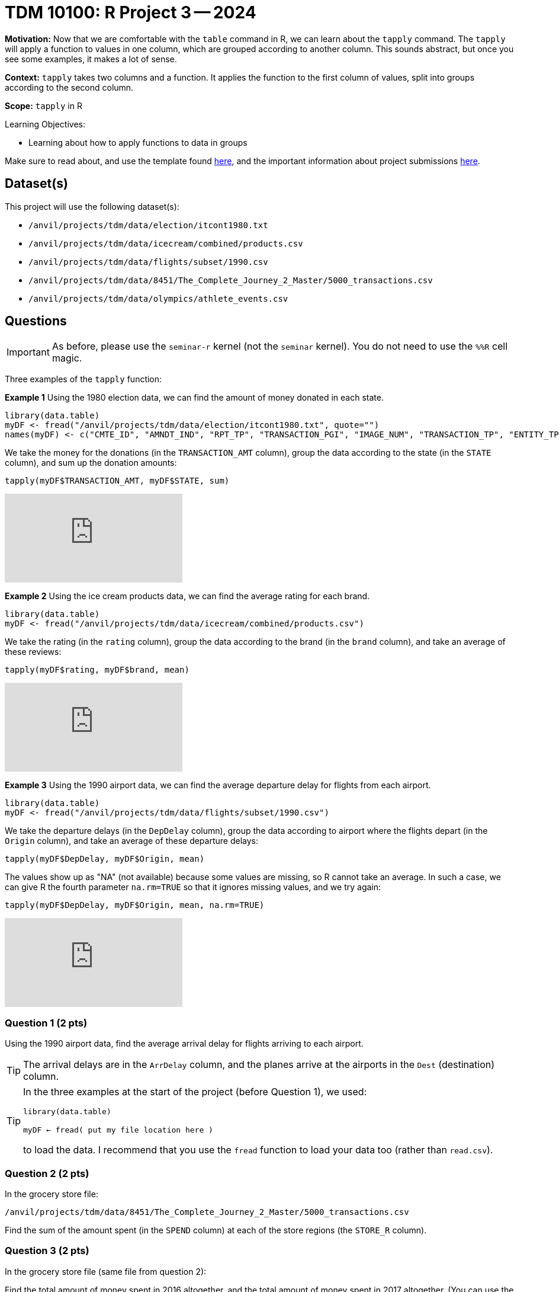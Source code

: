 = TDM 10100: R Project 3 -- 2024

**Motivation:** Now that we are comfortable with the `table` command in R, we can learn about the `tapply` command.  The `tapply` will apply a function to values in one column, which are grouped according to another column.  This sounds abstract, but once you see some examples, it makes a lot of sense.

**Context:** `tapply` takes two columns and a function.  It applies the function to the first column of values, split into groups according to the second column.

**Scope:** `tapply` in R

.Learning Objectives:
****
- Learning about how to apply functions to data in groups
****

Make sure to read about, and use the template found xref:templates.adoc[here], and the important information about project submissions xref:submissions.adoc[here].

== Dataset(s)

This project will use the following dataset(s):

- `/anvil/projects/tdm/data/election/itcont1980.txt`
- `/anvil/projects/tdm/data/icecream/combined/products.csv`
- `/anvil/projects/tdm/data/flights/subset/1990.csv`
- `/anvil/projects/tdm/data/8451/The_Complete_Journey_2_Master/5000_transactions.csv`
- `/anvil/projects/tdm/data/olympics/athlete_events.csv`

== Questions

[IMPORTANT]
====
As before, please use the `seminar-r` kernel (not the `seminar` kernel).  You do not need to use the `%%R` cell magic.
====

Three examples of the `tapply` function:

*Example 1* Using the 1980 election data, we can find the amount of money donated in each state.

[source, R]
----
library(data.table)
myDF <- fread("/anvil/projects/tdm/data/election/itcont1980.txt", quote="")
names(myDF) <- c("CMTE_ID", "AMNDT_IND", "RPT_TP", "TRANSACTION_PGI", "IMAGE_NUM", "TRANSACTION_TP", "ENTITY_TP", "NAME", "CITY", "STATE", "ZIP_CODE", "EMPLOYER", "OCCUPATION", "TRANSACTION_DT", "TRANSACTION_AMT", "OTHER_ID", "TRAN_ID", "FILE_NUM", "MEMO_CD", "MEMO_TEXT", "SUB_ID")
----

We take the money for the donations (in the `TRANSACTION_AMT` column), group the data according to the state (in the `STATE` column), and sum up the donation amounts:

`tapply(myDF$TRANSACTION_AMT, myDF$STATE, sum)`

++++
<iframe id="kaltura_player" src="https://cdnapisec.kaltura.com/p/983291/sp/98329100/embedIframeJs/uiconf_id/29134031/partner_id/983291?iframeembed=true&playerId=kaltura_player&entry_id=1_jcs0vwzq&flashvars[streamerType]=auto&amp;flashvars[localizationCode]=en&amp;flashvars[leadWithHTML5]=true&amp;flashvars[sideBarContainer.plugin]=true&amp;flashvars[sideBarContainer.position]=left&amp;flashvars[sideBarContainer.clickToClose]=true&amp;flashvars[chapters.plugin]=true&amp;flashvars[chapters.layout]=vertical&amp;flashvars[chapters.thumbnailRotator]=false&amp;flashvars[streamSelector.plugin]=true&amp;flashvars[EmbedPlayer.SpinnerTarget]=videoHolder&amp;flashvars[dualScreen.plugin]=true&amp;flashvars[Kaltura.addCrossoriginToIframe]=true&amp;&wid=1_aheik41m" allowfullscreen webkitallowfullscreen mozAllowFullScreen allow="autoplay *; fullscreen *; encrypted-media *" sandbox="allow-downloads allow-forms allow-same-origin allow-scripts allow-top-navigation allow-pointer-lock allow-popups allow-modals allow-orientation-lock allow-popups-to-escape-sandbox allow-presentation allow-top-navigation-by-user-activation" frameborder="0" title="TDM 10100 Project 13 Question 1"></iframe>
++++


*Example 2* Using the ice cream products data, we can find the average rating for each brand.

[source, R]
----
library(data.table)
myDF <- fread("/anvil/projects/tdm/data/icecream/combined/products.csv")
----

We take the rating (in the `rating` column), group the data according to the brand (in the `brand` column), and take an average of these reviews:

`tapply(myDF$rating, myDF$brand, mean)`

++++
<iframe id="kaltura_player" src="https://cdnapisec.kaltura.com/p/983291/sp/98329100/embedIframeJs/uiconf_id/29134031/partner_id/983291?iframeembed=true&playerId=kaltura_player&entry_id=1_o3mya2in&flashvars[streamerType]=auto&amp;flashvars[localizationCode]=en&amp;flashvars[leadWithHTML5]=true&amp;flashvars[sideBarContainer.plugin]=true&amp;flashvars[sideBarContainer.position]=left&amp;flashvars[sideBarContainer.clickToClose]=true&amp;flashvars[chapters.plugin]=true&amp;flashvars[chapters.layout]=vertical&amp;flashvars[chapters.thumbnailRotator]=false&amp;flashvars[streamSelector.plugin]=true&amp;flashvars[EmbedPlayer.SpinnerTarget]=videoHolder&amp;flashvars[dualScreen.plugin]=true&amp;flashvars[Kaltura.addCrossoriginToIframe]=true&amp;&wid=1_aheik41m" allowfullscreen webkitallowfullscreen mozAllowFullScreen allow="autoplay *; fullscreen *; encrypted-media *" sandbox="allow-downloads allow-forms allow-same-origin allow-scripts allow-top-navigation allow-pointer-lock allow-popups allow-modals allow-orientation-lock allow-popups-to-escape-sandbox allow-presentation allow-top-navigation-by-user-activation" frameborder="0" title="TDM 10100 Project 13 Question 1"></iframe>
++++

*Example 3* Using the 1990 airport data, we can find the average departure delay for flights from each airport.

[source, R]
----
library(data.table)
myDF <- fread("/anvil/projects/tdm/data/flights/subset/1990.csv")
----

We take the departure delays (in the `DepDelay` column), group the data according to airport where the flights depart (in the `Origin` column), and take an average of these departure delays:

`tapply(myDF$DepDelay, myDF$Origin, mean)`

The values show up as "NA" (not available) because some values are missing, so R cannot take an average.  In such a case, we can give R the fourth parameter `na.rm=TRUE` so that it ignores missing values, and we try again:

`tapply(myDF$DepDelay, myDF$Origin, mean, na.rm=TRUE)`

++++
<iframe id="kaltura_player" src="https://cdnapisec.kaltura.com/p/983291/sp/98329100/embedIframeJs/uiconf_id/29134031/partner_id/983291?iframeembed=true&playerId=kaltura_player&entry_id=1_7g5d0rar&flashvars[streamerType]=auto&amp;flashvars[localizationCode]=en&amp;flashvars[leadWithHTML5]=true&amp;flashvars[sideBarContainer.plugin]=true&amp;flashvars[sideBarContainer.position]=left&amp;flashvars[sideBarContainer.clickToClose]=true&amp;flashvars[chapters.plugin]=true&amp;flashvars[chapters.layout]=vertical&amp;flashvars[chapters.thumbnailRotator]=false&amp;flashvars[streamSelector.plugin]=true&amp;flashvars[EmbedPlayer.SpinnerTarget]=videoHolder&amp;flashvars[dualScreen.plugin]=true&amp;flashvars[Kaltura.addCrossoriginToIframe]=true&amp;&wid=1_aheik41m" allowfullscreen webkitallowfullscreen mozAllowFullScreen allow="autoplay *; fullscreen *; encrypted-media *" sandbox="allow-downloads allow-forms allow-same-origin allow-scripts allow-top-navigation allow-pointer-lock allow-popups allow-modals allow-orientation-lock allow-popups-to-escape-sandbox allow-presentation allow-top-navigation-by-user-activation" frameborder="0" title="TDM 10100 Project 13 Question 1"></iframe>
++++

=== Question 1 (2 pts)

Using the 1990 airport data, find the average arrival delay for flights arriving to each airport.

[TIP]
====
The arrival delays are in the `ArrDelay` column, and the planes arrive at the airports in the `Dest` (destination) column.
====

[TIP]
====
In the three examples at the start of the project (before Question 1), we used:

`library(data.table)`

`myDF <- fread( put my file location here )`

to load the data.  I recommend that you use the `fread` function to load your data too (rather than `read.csv`).
====


=== Question 2 (2 pts)

In the grocery store file:

`/anvil/projects/tdm/data/8451/The_Complete_Journey_2_Master/5000_transactions.csv`

Find the sum of the amount spent (in the `SPEND` column) at each of the store regions (the `STORE_R` column).


=== Question 3 (2 pts)

In the grocery store file (same file from question 2):

Find the total amount of money spent in 2016 altogether, and the total amount of money spent in 2017 altogether.  (You can use the `tapply` to do this with just one cell.)


=== Question 4 (2 pts)

In the Olympics file `/anvil/projects/tdm/data/olympics/athlete_events.csv`

Find the average height of the athletes in each country (the country is the `NOC` column).

[TIP]
====
Remember to use `na.rm=TRUE` because some of the athelete heights are missing.
====

=== Question 5 (2 pts)

In the Olympics file (same file from question 4):

Find the average height of the athletes in each sport (the sport is the `Sport` column, of course!).  After finding these average heights, please sort your results.  In which sport are the athletes the tallest (on average)?  Does this make sense intuitively, i.e., is height an advantage in this sport?

[TIP]
====
Again, remember to use `na.rm=TRUE` because some of the athelete heights are missing.
====


== Submitting your Work

We only learned about `tapply` in this project because it is a short week, but it is powerful!  As always, please ask any questions you have, on Piazza, or in office hours. We hope you have a nice Labor Day weekend!

.Items to submit
====
- firstname_lastname_project3.ipynb
====

[WARNING]
====
You _must_ double check your `.ipynb` after submitting it in gradescope. A _very_ common mistake is to assume that your `.ipynb` file has been rendered properly and contains your code, comments (in markdown or with hashtags), and code output, even though it may not. **Please** take the time to double check your work. See xref:submissions.adoc[the instructions on how to double check your submission].

You **will not** receive full credit if your `.ipynb` file submitted in Gradescope does not **show** all of the information you expect it to, including the output for each question result (i.e., the results of running your code), and also comments about your work on each question. Please ask a TA if you need help with this.  Please do not wait until Friday afternoon or evening to complete and submit your work.
====
